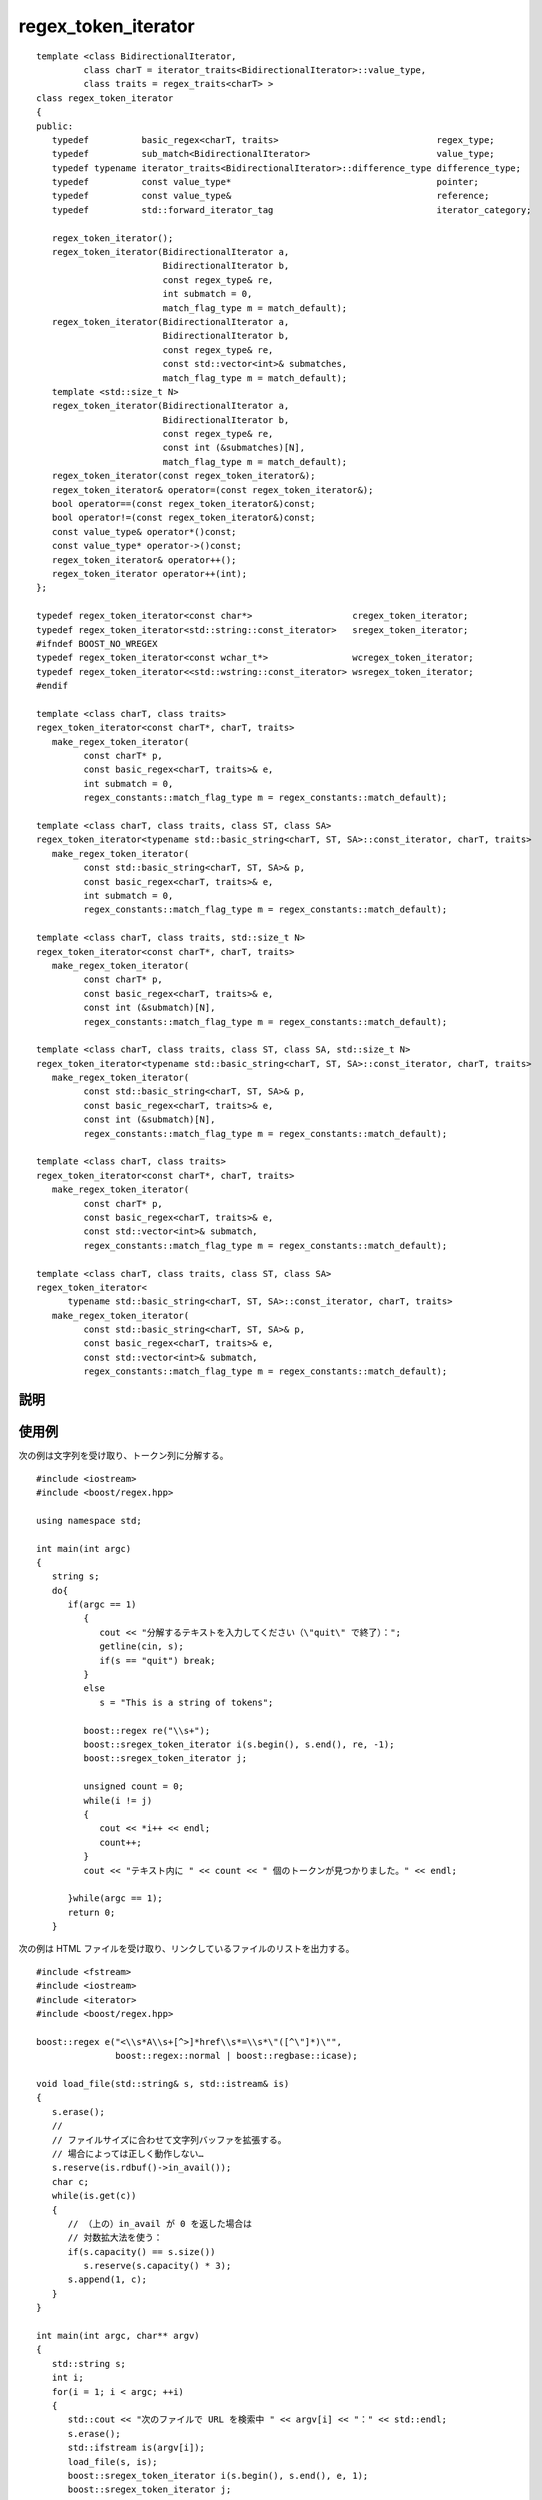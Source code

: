 .. Copyright 2006-2007 John Maddock.
.. Distributed under the Boost Software License, Version 1.0.
.. (See accompanying file LICENSE_1_0.txt or copy at
.. http://www.boost.org/LICENSE_1_0.txt).


regex_token_iterator
====================

.. cpp:class:: template <class BidirectionalIterator, class charT = iterator_traits<BidirectionalIterator>::value_type, traits = regex_traits<charT> > \
	       regex_token_iterator

   ::

      #include <boost/regex.hpp>

   テンプレートクラス :cpp:class:`regex_token_iterator` はイテレータアダプタである。すなわち、入力テキストシーケンス内の正規表現マッチをすべて検索することで既存のシーケンス（入力テキスト）に対する新しいビューを表現し、各マッチ文字シーケンスを与える。このイテレータが列挙する各位置は、正規表現中の各部分式のマッチを表す :cpp:class:`sub_match` オブジェクトである。:cpp:class:`regex_token_iterator` クラスを使用して -1 の添字で部分式を列挙すると、イテレータはフィールド分割を行う。すなわち、指定した正規表現にマッチしない各文字コンテナシーケンスにつき 1 つの文字シーケンスを列挙する。\ [#]_

::

   template <class BidirectionalIterator,
            class charT = iterator_traits<BidirectionalIterator>::value_type,
            class traits = regex_traits<charT> >
   class regex_token_iterator
   {
   public:
      typedef          basic_regex<charT, traits>                              regex_type;
      typedef          sub_match<BidirectionalIterator>                        value_type;
      typedef typename iterator_traits<BidirectionalIterator>::difference_type difference_type;
      typedef          const value_type*                                       pointer;
      typedef          const value_type&                                       reference;
      typedef          std::forward_iterator_tag                               iterator_category;

      regex_token_iterator();
      regex_token_iterator(BidirectionalIterator a,
                           BidirectionalIterator b,
                           const regex_type& re,
                           int submatch = 0,
                           match_flag_type m = match_default);
      regex_token_iterator(BidirectionalIterator a,
                           BidirectionalIterator b,
                           const regex_type& re,
                           const std::vector<int>& submatches,
                           match_flag_type m = match_default);
      template <std::size_t N>
      regex_token_iterator(BidirectionalIterator a,
                           BidirectionalIterator b,
                           const regex_type& re,
                           const int (&submatches)[N],
                           match_flag_type m = match_default);
      regex_token_iterator(const regex_token_iterator&);
      regex_token_iterator& operator=(const regex_token_iterator&);
      bool operator==(const regex_token_iterator&)const;
      bool operator!=(const regex_token_iterator&)const;
      const value_type& operator*()const;
      const value_type* operator->()const;
      regex_token_iterator& operator++();
      regex_token_iterator operator++(int);
   };

   typedef regex_token_iterator<const char*>                   cregex_token_iterator;
   typedef regex_token_iterator<std::string::const_iterator>   sregex_token_iterator;
   #ifndef BOOST_NO_WREGEX
   typedef regex_token_iterator<const wchar_t*>                wcregex_token_iterator;
   typedef regex_token_iterator<<std::wstring::const_iterator> wsregex_token_iterator;
   #endif

   template <class charT, class traits>
   regex_token_iterator<const charT*, charT, traits>
      make_regex_token_iterator(
            const charT* p,
            const basic_regex<charT, traits>& e,
            int submatch = 0,
            regex_constants::match_flag_type m = regex_constants::match_default);

   template <class charT, class traits, class ST, class SA>
   regex_token_iterator<typename std::basic_string<charT, ST, SA>::const_iterator, charT, traits>
      make_regex_token_iterator(
            const std::basic_string<charT, ST, SA>& p,
            const basic_regex<charT, traits>& e,
            int submatch = 0,
            regex_constants::match_flag_type m = regex_constants::match_default);

   template <class charT, class traits, std::size_t N>
   regex_token_iterator<const charT*, charT, traits>
      make_regex_token_iterator(
            const charT* p,
            const basic_regex<charT, traits>& e,
            const int (&submatch)[N],
            regex_constants::match_flag_type m = regex_constants::match_default);

   template <class charT, class traits, class ST, class SA, std::size_t N>
   regex_token_iterator<typename std::basic_string<charT, ST, SA>::const_iterator, charT, traits>
      make_regex_token_iterator(
            const std::basic_string<charT, ST, SA>& p,
            const basic_regex<charT, traits>& e,
            const int (&submatch)[N],
            regex_constants::match_flag_type m = regex_constants::match_default);

   template <class charT, class traits>
   regex_token_iterator<const charT*, charT, traits>
      make_regex_token_iterator(
            const charT* p,
            const basic_regex<charT, traits>& e,
            const std::vector<int>& submatch,
            regex_constants::match_flag_type m = regex_constants::match_default);

   template <class charT, class traits, class ST, class SA>
   regex_token_iterator<
         typename std::basic_string<charT, ST, SA>::const_iterator, charT, traits>
      make_regex_token_iterator(
            const std::basic_string<charT, ST, SA>& p,
            const basic_regex<charT, traits>& e,
            const std::vector<int>& submatch,
            regex_constants::match_flag_type m = regex_constants::match_default);


.. _ref.regex_token_iterator.description:

説明
----

.. cpp:namespace-push:: regex_token_iterator

.. cpp:function:: regex_token_iterator()

   :効果: シーケンスの終端を指すイテレータを構築する。

.. cpp:function:: regex_token_iterator(BidirectionalIterator a, BidirectionalIterator b, const regex_type& re, int submatch = 0, match_flag_type m = match_default)

   :事前条件: :cpp:expr:`!re.empty()`。オブジェクト :cpp:var:`!re` はイテレータの生涯にわたって存在しなければならない。
   :効果:
      シーケンス [a,b) 中で、式 :cpp:var:`!re` とマッチフラグ :cpp:var:`!m`\（:cpp:type:`match_flag_type` を見よ）で見つかる各正規表現マッチに対して文字列を 1 つずつ列挙する :cpp:class:`regex_token_iterator` を構築する。列挙される文字列は、見つかった各マッチに対する部分式 :samp:`{submatch}` である。:samp:`{submatch}` が -1 の場合は、式 :cpp:var:`!re` にマッチしなかったテキストシーケンスをすべて列挙する（フィールドの分割）。
   :throws std\:\:runtime_error:
      長さ :samp:`{N}` の文字列に対して式のマッチの計算量が O(:samp:`{N}`\ :superscript:`2`) を超え始めた場合、式のマッチ中にプログラムのスタック空間が枯渇した場合（Boost.Regex が再帰モードを使うように構成されているとき）、あるいはマッチオブジェクトが許可されているメモリ割り当てを消耗しきった場合（Boost.Regex が非再帰モードを使うように構成されているとき）。

.. cpp:function:: regex_token_iterator(BidirectionalIterator a, BidirectionalIterator b, const regex_type& re, const std::vector<int>& submatches, match_flag_type m = match_default)

   :事前条件:
      :cpp:expr:`submatches.size() && !re.empty()`。オブジェクト :cpp:var:`!re` はイテレータの生涯にわたって存在しなければならない。
   :効果:
      シーケンス [a,b) 中で、式 :cpp:var:`!re` とマッチフラグ :cpp:var:`!m`\（:cpp:type:`match_flag_type` を見よ）で見つかる各正規表現マッチに対して :cpp:expr:`submatches.size()` 個の文字列を列挙する :cpp:class:`regex_token_iterator` を構築する。各マッチに対して、ベクタ :cpp:var:`!submatches` 内の添字に対応する各部分式にマッチした文字列を 1 つずつ列挙する。:cpp:expr:`submatches[0]` が -1 の場合、各マッチに対して最初に列挙する文字列は、前回のマッチの終端から今回のマッチの先頭までのテキストとなり、さらにこれ以上マッチが見つからない場合に列挙する文字列（最後のマッチの終端から対象シーケンスの終端までのテキスト）が 1 つ追加される。
   :throws std\:\:runtime_error:
      長さ :samp:`{N}` の文字列に対して式のマッチの計算量が O(:samp:`{N}`\ :superscript:`2`) を超え始めた場合、式のマッチ中にプログラムのスタック空間が枯渇した場合（Boost.Regex が再帰モードを使うように構成されているとき）、あるいはマッチオブジェクトが許可されているメモリ割り当てを消耗しきった場合（Boost.Regex が非再帰モードを使うように構成されているとき）。


.. cpp:function:: template <std::size_t R> \
                  regex_token_iterator(BidirectionalIterator a, BidirectionalIterator b, const regex_type& re, const int (&submatches)[R], match_flag_type m = match_default)

   :事前条件:
      :cpp:expr:`!re.empty()`。オブジェクト :cpp:var:`!re` はイテレータの生涯にわたって存在しなければならない。
   :効果:
      シーケンス [a,b) 中で、式 :cpp:var:`!re` とマッチフラグ :cpp:var:`!m`\（:cpp:type:`match_flag_type` を見よ）で見つかる各正規表現マッチに対して R 個の文字列を列挙する :cpp:class:`regex_token_iterator` を構築する。各マッチに対して、配列 :cpp:var:`!submatches` 内の添字に対応する各部分式にマッチした文字列を 1 つずつ列挙する。:cpp:expr:`submatches[0]` が -1 の場合、各マッチに対して最初に列挙する文字列は、前回のマッチの終端から今回のマッチの先頭までのテキストとなり、さらにこれ以上マッチが見つからない場合に列挙する文字列（最後のマッチの終端から対象シーケンスの終端までのテキスト）が 1 つ追加される。
   :throws std\:\:runtime_error:
      長さ :samp:`{N}` の文字列に対して式のマッチの計算量が O(:samp:`{N}`\ :superscript:`2`) を超え始めた場合、式のマッチ中にプログラムのスタック空間が枯渇した場合（Boost.Regex が再帰モードを使うように構成されているとき）、あるいはマッチオブジェクトが許可されているメモリ割り当てを消耗しきった場合（Boost.Regex が非再帰モードを使うように構成されているとき）。


.. cpp:function:: regex_token_iterator(const regex_token_iterator& that)

   :効果: :cpp:var:`!that` のコピーを構築する。
   :事後条件: :cpp:expr:`*this == that`。


.. cpp:function:: regex_token_iterator& operator=(const regex_token_iterator& that)

   :効果: :cpp:expr:`*this` を :cpp:var:`!that` と等価にする。
   :事後条件: :cpp:expr:`*this == that`。


.. cpp:function:: bool operator==(const regex_token_iterator& that) const

   :効果: :cpp:expr:`*this` と :cpp:var:`!that` が同じ位置であれば真を返す。


.. cpp:function:: bool operator!=(const regex_token_iterator& that) const

   :効果: :cpp:expr:`!(*this == that)` を返す。


.. cpp:function:: const value_type& operator*() const

   :効果: 列挙中の現在の文字シーケンスを返す。


.. cpp:function:: const value_type* operator->() const

   :効果: :cpp:expr:`&(*this)` を返す。


.. cpp:function:: regex_token_iterator& operator++()

   :効果: 列挙中の次の文字シーケンスへ移動する。
   :throws std\:\:runtime_error:
      長さ :samp:`{N}` の文字列に対して式のマッチの計算量が O(:samp:`{N}`\ :superscript:`2`) を超え始めた場合、式のマッチ中にプログラムのスタック空間が枯渇した場合（Boost.Regex が再帰モードを使うように構成されているとき）、あるいはマッチオブジェクトが許可されているメモリ割り当てを消耗しきった場合（Boost.Regex が非再帰モードを使うように構成されているとき）。
   :returns: :cpp:expr:`*this`。


.. cpp:function:: regex_token_iterator& operator++(int)

   :効果: 戻り値用に :cpp:expr:`*this` のコピーを構築した後、:cpp:expr:`++(*this)` を呼び出す。
   :returns:	結果。


.. cpp:namespace-pop::


.. cpp:function:: template <class charT, class traits> \
                  regex_token_iterator<const charT*, charT, traits> make_regex_token_iterator(const charT* p, const basic_regex<charT, traits>& e, int submatch = 0, regex_constants::match_flag_type m = regex_constants::match_default)
		  template <class charT, class traits, class ST, class SA> \
		  regex_token_iterator<typename std::basic_string<charT, ST, SA>::const_iterator, charT, traits> make_regex_token_iterator(const std::basic_string<charT, ST, SA>& p, const basic_regex<charT, traits>& e, int submatch = 0, regex_constants::match_flag_type m = regex_constants::match_default)
		  template <class charT, class traits, std::size_t N> \
		  regex_token_iterator<const charT*, charT, traits> make_regex_token_iterator(const charT* p, const basic_regex<charT, traits>& e, const int (&submatch)[N], regex_constants::match_flag_type m = regex_constants::match_default)
		  template <class charT, class traits, class ST, class SA, std::size_t N> \
		  regex_token_iterator<typename std::basic_string<charT, ST, SA>::const_iterator, charT, traits> make_regex_token_iterator(const std::basic_string<charT, ST, SA>& p, const basic_regex<charT, traits>& e, const int (&submatch)[N], regex_constants::match_flag_type m = regex_constants::match_default)
		  template <class charT, class traits> \
		  regex_token_iterator<const charT*, charT, traits> make_regex_token_iterator(const charT* p,const basic_regex<charT, traits>& e, const std::vector<int>& submatch, regex_constants::match_flag_type m = regex_constants::match_default)
		  template <class charT, class traits, class ST, class SA> \
		  regex_token_iterator<typename std::basic_string<charT, ST, SA>::const_iterator, charT, traits> make_regex_token_iterator(const std::basic_string<charT, ST, SA>& p, const basic_regex<charT, traits>& e, const std::vector<int>& submatch, regex_constants::match_flag_type m = regex_constants::match_default)

   :効果:
      文字列 :cpp:var:`!p` 中から正規表現 :cpp:var:`!e` と :cpp:type:`match_flag_type` :cpp:var:`!m` を用いて見つかる各マッチに対して、:cpp:var:`!submatch` 内の値に対応する 1 つの :cpp:class:`sub_match` を列挙する :cpp:class:`regex_token_iterator` を返す。


.. _ref.regex_token_iterator.examples:

使用例
------

次の例は文字列を受け取り、トークン列に分解する。 ::

   #include <iostream>
   #include <boost/regex.hpp>

   using namespace std;

   int main(int argc)
   {
      string s;
      do{
         if(argc == 1)
            {
               cout << "分解するテキストを入力してください（\"quit\" で終了）：";
               getline(cin, s);
               if(s == "quit") break;
            }
            else
               s = "This is a string of tokens";

            boost::regex re("\\s+");
            boost::sregex_token_iterator i(s.begin(), s.end(), re, -1);
            boost::sregex_token_iterator j;

            unsigned count = 0;
            while(i != j)
            {
               cout << *i++ << endl;
               count++;
            }
            cout << "テキスト内に " << count << " 個のトークンが見つかりました。" << endl;

         }while(argc == 1);
         return 0;
      }

次の例は HTML ファイルを受け取り、リンクしているファイルのリストを出力する。 ::

   #include <fstream>
   #include <iostream>
   #include <iterator>
   #include <boost/regex.hpp>

   boost::regex e("<\\s*A\\s+[^>]*href\\s*=\\s*\"([^\"]*)\"",
                  boost::regex::normal | boost::regbase::icase);

   void load_file(std::string& s, std::istream& is)
   {
      s.erase();
      //
      // ファイルサイズに合わせて文字列バッファを拡張する。
      // 場合によっては正しく動作しない…
      s.reserve(is.rdbuf()->in_avail());
      char c;
      while(is.get(c))
      {
         // （上の）in_avail が 0 を返した場合は
         // 対数拡大法を使う：
         if(s.capacity() == s.size())
            s.reserve(s.capacity() * 3);
         s.append(1, c);
      }
   }

   int main(int argc, char** argv)
   {
      std::string s;
      int i;
      for(i = 1; i < argc; ++i)
      {
         std::cout << "次のファイルで URL を検索中 " << argv[i] << "：" << std::endl;
         s.erase();
         std::ifstream is(argv[i]);
         load_file(s, is);
         boost::sregex_token_iterator i(s.begin(), s.end(), e, 1);
         boost::sregex_token_iterator j;
         while(i != j)
         {
            std::cout << *i++ << std::endl;
         }
      }
      //
      // 別の方法：
      // 配列直値版コンストラクタのテスト。マッチ全体を
      // $1... 同様に分割する
      //
      for(i = 1; i < argc; ++i)
      {
         std::cout << "次のファイルで URL を検索中 " << argv[i] << "：" << std::endl;
         s.erase();
         std::ifstream is(argv[i]);
         load_file(s, is);
         const int subs[] = {1, 0,};
         boost::sregex_token_iterator i(s.begin(), s.end(), e, subs);
         boost::sregex_token_iterator j;
         while(i != j)
         {
            std::cout << *i++ << std::endl;
         }
      }

      return 0;
   }


.. [#] 訳注　-1 の添字は、後述するように実際には :cpp:class:`!sub_match` と同様に「前回のマッチの終端から今回のマッチの先頭まで」を表します。:cpp:class:`sub_match` の項でドキュメントされていない -2 の添字についても同様ですが、奇妙な動作をするので使用しないほうが無難です。
